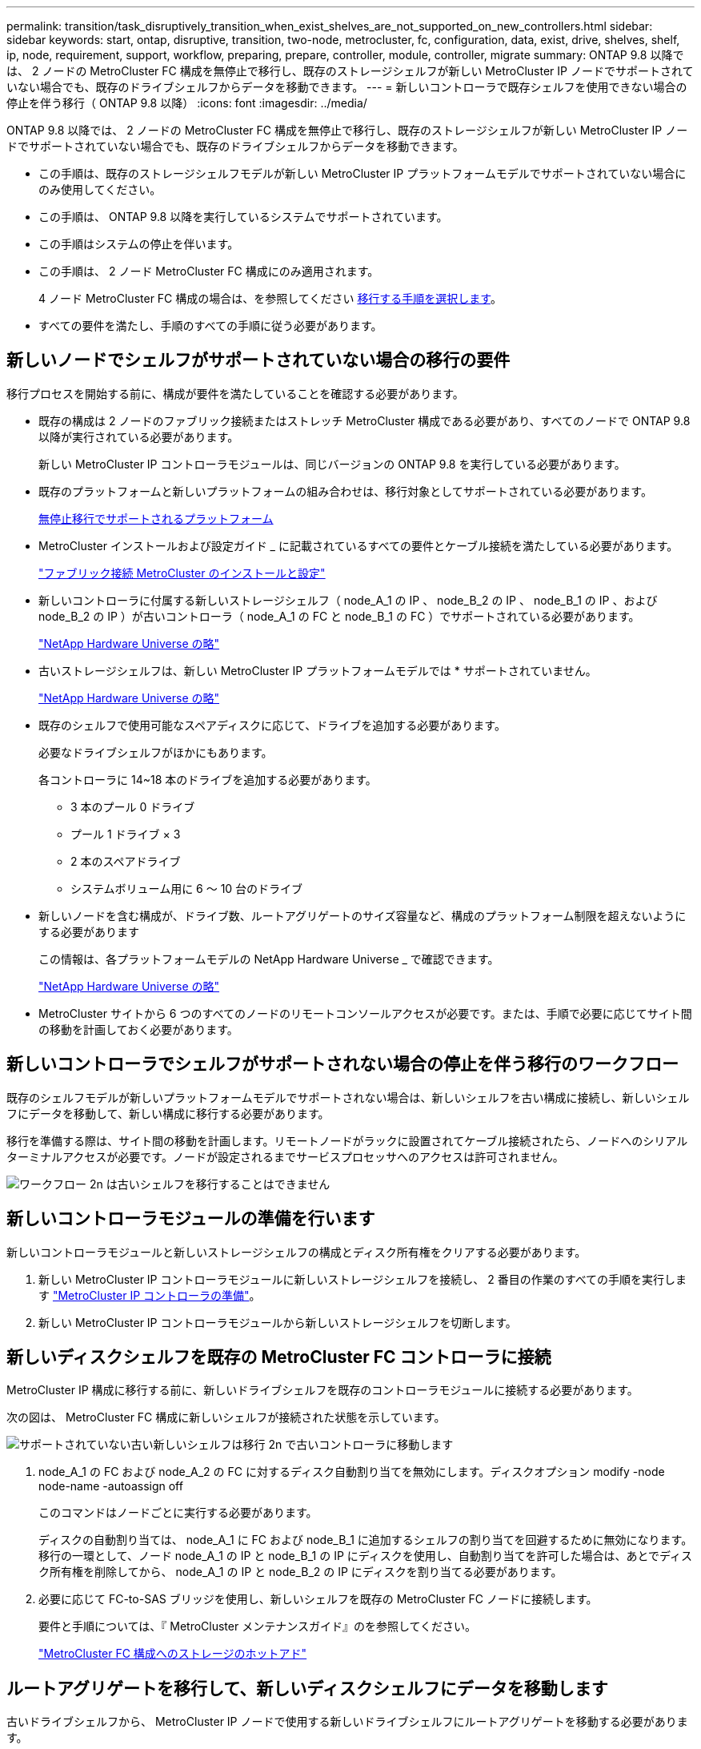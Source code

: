 ---
permalink: transition/task_disruptively_transition_when_exist_shelves_are_not_supported_on_new_controllers.html 
sidebar: sidebar 
keywords: start, ontap, disruptive, transition, two-node, metrocluster, fc, configuration, data, exist, drive, shelves, shelf, ip, node, requirement, support, workflow, preparing, prepare, controller, module, controller, migrate 
summary: ONTAP 9.8 以降では、 2 ノードの MetroCluster FC 構成を無停止で移行し、既存のストレージシェルフが新しい MetroCluster IP ノードでサポートされていない場合でも、既存のドライブシェルフからデータを移動できます。 
---
= 新しいコントローラで既存シェルフを使用できない場合の停止を伴う移行（ ONTAP 9.8 以降）
:icons: font
:imagesdir: ../media/


[role="lead"]
ONTAP 9.8 以降では、 2 ノードの MetroCluster FC 構成を無停止で移行し、既存のストレージシェルフが新しい MetroCluster IP ノードでサポートされていない場合でも、既存のドライブシェルフからデータを移動できます。

* この手順は、既存のストレージシェルフモデルが新しい MetroCluster IP プラットフォームモデルでサポートされていない場合にのみ使用してください。
* この手順は、 ONTAP 9.8 以降を実行しているシステムでサポートされています。
* この手順はシステムの停止を伴います。
* この手順は、 2 ノード MetroCluster FC 構成にのみ適用されます。
+
4 ノード MetroCluster FC 構成の場合は、を参照してください xref:concept_choosing_your_transition_procedure_mcc_transition.adoc[移行する手順を選択します]。

* すべての要件を満たし、手順のすべての手順に従う必要があります。




== 新しいノードでシェルフがサポートされていない場合の移行の要件

[role="lead"]
移行プロセスを開始する前に、構成が要件を満たしていることを確認する必要があります。

* 既存の構成は 2 ノードのファブリック接続またはストレッチ MetroCluster 構成である必要があり、すべてのノードで ONTAP 9.8 以降が実行されている必要があります。
+
新しい MetroCluster IP コントローラモジュールは、同じバージョンの ONTAP 9.8 を実行している必要があります。

* 既存のプラットフォームと新しいプラットフォームの組み合わせは、移行対象としてサポートされている必要があります。
+
xref:concept_supported_platforms_for_transition.adoc[無停止移行でサポートされるプラットフォーム]

* MetroCluster インストールおよび設定ガイド _ に記載されているすべての要件とケーブル接続を満たしている必要があります。
+
link:../install-fc/index.html["ファブリック接続 MetroCluster のインストールと設定"]

* 新しいコントローラに付属する新しいストレージシェルフ（ node_A_1 の IP 、 node_B_2 の IP 、 node_B_1 の IP 、および node_B_2 の IP ）が古いコントローラ（ node_A_1 の FC と node_B_1 の FC ）でサポートされている必要があります。
+
https://hwu.netapp.com["NetApp Hardware Universe の略"]

* 古いストレージシェルフは、新しい MetroCluster IP プラットフォームモデルでは * サポートされていません。
+
https://hwu.netapp.com["NetApp Hardware Universe の略"]

* 既存のシェルフで使用可能なスペアディスクに応じて、ドライブを追加する必要があります。
+
必要なドライブシェルフがほかにもあります。

+
各コントローラに 14~18 本のドライブを追加する必要があります。

+
** 3 本のプール 0 ドライブ
** プール 1 ドライブ × 3
** 2 本のスペアドライブ
** システムボリューム用に 6 ～ 10 台のドライブ


* 新しいノードを含む構成が、ドライブ数、ルートアグリゲートのサイズ容量など、構成のプラットフォーム制限を超えないようにする必要があります
+
この情報は、各プラットフォームモデルの NetApp Hardware Universe _ で確認できます。

+
https://hwu.netapp.com["NetApp Hardware Universe の略"]

* MetroCluster サイトから 6 つのすべてのノードのリモートコンソールアクセスが必要です。または、手順で必要に応じてサイト間の移動を計画しておく必要があります。




== 新しいコントローラでシェルフがサポートされない場合の停止を伴う移行のワークフロー

[role="lead"]
既存のシェルフモデルが新しいプラットフォームモデルでサポートされない場合は、新しいシェルフを古い構成に接続し、新しいシェルフにデータを移動して、新しい構成に移行する必要があります。

移行を準備する際は、サイト間の移動を計画します。リモートノードがラックに設置されてケーブル接続されたら、ノードへのシリアルターミナルアクセスが必要です。ノードが設定されるまでサービスプロセッサへのアクセスは許可されません。

image::../media/workflow_2n_transition_old_shelves_not_supported.png[ワークフロー 2n は古いシェルフを移行することはできません]



== 新しいコントローラモジュールの準備を行います

[role="lead"]
新しいコントローラモジュールと新しいストレージシェルフの構成とディスク所有権をクリアする必要があります。

. 新しい MetroCluster IP コントローラモジュールに新しいストレージシェルフを接続し、 2 番目の作業のすべての手順を実行します link:../transition/concept_requirements_for_fc_to_ip_transition_2n_mcc_transition.html#preparing-the-metrocluster-ip-controllers["MetroCluster IP コントローラの準備"]。
. 新しい MetroCluster IP コントローラモジュールから新しいストレージシェルフを切断します。




== 新しいディスクシェルフを既存の MetroCluster FC コントローラに接続

[role="lead"]
MetroCluster IP 構成に移行する前に、新しいドライブシェルフを既存のコントローラモジュールに接続する必要があります。

次の図は、 MetroCluster FC 構成に新しいシェルフが接続された状態を示しています。

image::../media/transition_2n_unsupported_old_new_shelves_to_old_controllers.png[サポートされていない古い新しいシェルフは移行 2n で古いコントローラに移動します]

. node_A_1 の FC および node_A_2 の FC に対するディスク自動割り当てを無効にします。ディスクオプション modify -node node-name -autoassign off
+
このコマンドはノードごとに実行する必要があります。

+
ディスクの自動割り当ては、 node_A_1 に FC および node_B_1 に追加するシェルフの割り当てを回避するために無効になります。移行の一環として、ノード node_A_1 の IP と node_B_1 の IP にディスクを使用し、自動割り当てを許可した場合は、あとでディスク所有権を削除してから、 node_A_1 の IP と node_B_2 の IP にディスクを割り当てる必要があります。

. 必要に応じて FC-to-SAS ブリッジを使用し、新しいシェルフを既存の MetroCluster FC ノードに接続します。
+
要件と手順については、『 MetroCluster メンテナンスガイド』のを参照してください。

+
link:../maintain/task_hot_add_a_sas_disk_shelf_in_a_direct_attached_mcc_configuration_us_sas_optical_cables.html["MetroCluster FC 構成へのストレージのホットアド"]





== ルートアグリゲートを移行して、新しいディスクシェルフにデータを移動します

[role="lead"]
古いドライブシェルフから、 MetroCluster IP ノードで使用する新しいドライブシェルフにルートアグリゲートを移動する必要があります。

このタスクは、既存のノード（ node_A_1 の FC と node_B_1 の FC ）に移行する前に実行します。

. controllernode_B_1 から FC-MetroCluster switchover' からネゴシエート・スイッチオーバーを実行します
. node_B_1 からのリカバリのルートステップを修復するには ' アグリゲートの修復と修復を実行します MetroCluster の修復フェーズアグリゲートは '`m etrocluster heal-phase root-aggregates です
. boot controller node_A_1 -FC: 「 boot_ontap
. 新しいシェルフの未割り当てディスクをコントローラ node_A_1 の FC の適切なプールに割り当てます。
+
.. シェルフ上のディスクを特定します。「 Disk show -shelf pool_0_shelf-fields container-type 、 diskpathnames 」「 Disk show -shelf pool_1_shelf-fields container-type 、 diskpathnames
.. ローカル・モードを開始して、コマンドがローカル・ノードで実行されるようにします。「 run local 」と入力します
.. ディスクを割り当てます : ディスク割り当て disk1disk2disk3disk... -p 0``Disk assign disk4disk5disk6disk… -p 1`
.. ローカルモードを終了します : exit


. 新しいミラーされたアグリゲートを作成してコントローラ node_A_1 の新しいルートアグリゲートにします。
+
.. 権限モードを advanced に設定します。「 set priv advanced
.. アグリゲートを作成します。「 aggregate create -aggregate new_aggr-disklist disk1 、 disk2 、 disk3 、…」 -mirror-disklist disk4disk5 、 disk6 、… -raidtypese-as -exist-root-force-small-aggregate true aggr show -aggregate new_aggr-fields percent-snapshot-space を使用できます
+
percent-snapshot-space の値が 5% 未満の場合は、 5% よりも大きい値に増やす必要があります。「 aggr modify new_aggr-percent-snapshot-space 5

.. 特権モードを admin に戻します。 'set priv admin'


. 新しいアグリゲートが正しく作成されたことを確認しますノード run -node local sysconfig -r
. ノードレベルとクラスタレベルの構成バックアップを作成します。
+

NOTE: スイッチオーバー中にバックアップが作成されると、クラスタはスイッチオーバーされたリカバリの状態を認識します。システム構成のバックアップとアップロードは、このバックアップがなければクラスタ間で MetroCluster 構成を再確立できないために成功する必要があります。

+
.. クラスタバックアップを作成します。「 system configuration backup create -node local-backup-type cluster -backup-name cluster-backup-name
.. クラスタ・バックアップの作成を確認します job show -id job-IDStatus
.. ノードバックアップを作成します。「 system configuration backup create -node local-backup-type node -backup-name node-backup-name
.. クラスタとノードの両方のバックアップを確認します。 'system configuration backup show'
+
出力に両方のバックアップが表示されるまで、コマンドを繰り返し実行できます。



. バックアップのコピーを作成します。
+
バックアップは、新しいルート・ボリュームのブート時にローカルで失われるため、別の場所に保存する必要があります。

+
バックアップを FTP または HTTP サーバにアップロードするか、 scp コマンドを使用してバックアップをコピーできます。

+
|===
| メソッド |  


 a| 
* バックアップを FTP または HTTP サーバ * にアップロードします
 a| 
.. クラスタバックアップをアップロードします。「 system configuration backup upload -node local-backup cluster -backup-name -destination url
.. ノードバックアップをアップロードします。「 system configuration backup upload -node local-backup node-backup-name -destination url




 a| 
* セキュアコピー * を使用して、バックアップをリモート・サーバにコピーします
 a| 
 From the remote server use the following scp commands:
.. クラスタのバックアップをコピーします。「 cp diagnode-mgmt -FC ： /mroot/etc/backups/config/cluster-backup-name.7z
.. ノードのバックアップ「 cp diag @ node-mgmt -FC ： /mroot/etc/backups/config/node-backup-name.7z 」をコピーします


|===
. node_A_1 を停止：「 halt -node local-ignore-quorum -warnings true
. boot node_A_1 -FC to Maintenance モード： boot_ontap maint
. メンテナンスモードで、必要な変更を行ってアグリゲートを root として設定します。
+
.. HA ポリシーを CFO: 「 aggr options new_aggr ha_policy cfo 」に設定します
+
続行するかどうかを尋ねられたら 'yes' と入力します

+
[listing]
----
Are you sure you want to proceed (y/n)?
----
.. 新しいアグリゲートを root として設定します。「 aggr options new_aggr root 」
.. LOADER プロンプトに停止します：「 halt 」


. コントローラをブートして、システム構成をバックアップします。
+
新しいルートボリュームが検出されると、ノードはリカバリモードでブートします

+
.. コントローラ「 boot_ontap 」をブートします
.. ログインし、設定をバックアップします。
+
ログインすると、次の警告が表示されます。

+
[listing]
----
Warning: The correct cluster system configuration backup must be restored. If a backup
from another cluster or another system state is used then the root volume will need to be
recreated and NGS engaged for recovery assistance.
----
.. advanced 権限モードに切り替えます。「 set -privilege advanced 」
.. クラスタ構成をサーバにバックアップします。「 system configuration backup download -node local-source url of server/cluster-backup-name.7z
.. ノード構成をサーバにバックアップします。「 system configuration backup download -node local-source url of server/node-backup-name.7z
.. admin モードに戻ります。 'et -privilege admin'


. クラスタの健常性を確認します。
+
.. 問題次のコマンドを実行します
.. 権限モードを advanced に設定します。「 set -privilege advanced 」
.. クラスタ構成の詳細を確認します「 cluster ring show
.. admin 権限レベルに戻ります。「 set -privilege admin 」


. MetroCluster 構成の運用モードを確認し、 MetroCluster チェックを実行
+
.. MetroCluster 構成と動作モードが正常であることを確認します。 MetroCluster show
.. 期待されるすべてのノードが表示されていることを確認します MetroCluster node show
.. 問題次のコマンドを実行します MetroCluster check run
.. MetroCluster チェックの結果を表示します。「 MetroCluster check show 」


. controllernode_B_1 から FC: MetroCluster switchback を実行します
. MetroCluster 構成の動作を確認します。
+
.. MetroCluster 構成と動作モードが正常であることを確認します。 MetroCluster show
.. MetroCluster チェック「 MetroCluster check run 」を実行します
.. MetroCluster チェックの結果を表示します。「 MetroCluster check show 」


. 新しいルートボリュームを Volume Location Database に追加します。
+
.. 権限モードを advanced に設定します。「 set -privilege advanced 」
.. ボリュームをノードに追加します。 volume add-other-volumes – node node_A_1 -FC'
.. admin 権限レベルに戻ります。「 set -privilege admin 」


. ボリュームが認識され、 mroot であることを確認します。
+
.. アグリゲートを表示します。「 storage aggregate show
.. ルートボリュームの mroot ：「 storage aggregate show -fields has -mroot 」が割り当てられていることを確認します
.. ボリュームを表示します。 volume show


. System Manager へのアクセスを再度有効にするには、新しいセキュリティ証明書を作成します。「 security certificate create -common-name -type server -size 2048
. 同じ手順を繰り返して、 node_A_1 の FC が所有するシェルフのアグリゲートを移行します。
. クリーンアップを実行します。
+
古いルートボリュームとルートアグリゲートを削除するには、 node_A_1 の FC と node_B_1 の両方で次の手順を実行する必要があります。

+
.. 古いルートボリュームを削除します。 run local `vol offline old_vol0 `vol destroy old_vol0 `exit ` volume remove-other-volume -vserver node_name -volume old_vol0
.. 元のルートアグリゲート「 aggr offline -aggregate old_aggr0_cluster1_01 」「 aggr delete -aggregate old_aggr0_cluster1_01 」を削除します


. 新しいコントローラ上のアグリゲートに、一度に 1 つのボリュームずつデータボリュームを移行します。
+
コントローラアップグレードエクスプレスガイドの次のセクションを使用してください。

+
http://docs.netapp.com/platstor/topic/com.netapp.doc.hw-upgrade-controller/GUID-AFE432F6-60AD-4A79-86C0-C7D12957FA63.html["アグリゲートの作成と新しいノードへのボリュームの移動"]

. セクションのすべての手順を実行して、古いシェルフを撤去します xref:task_disruptively_transition_while_move_volumes_from_old_shelves_to_new_shelves.adoc[撤去するシェルフは node_A_1 から FC 、 node_A_1 から FC を移行]。




== 構成を移行しています

[role="lead"]
詳細な移行手順に従う必要があります。

以降の手順では、このガイドの他のセクションに説明します。参照されている各セクションの手順を記載された順序で実行する必要があります。

. ポートマッピングを計画
+
のすべての手順を実行します link:../transition/concept_requirements_for_fc_to_ip_transition_2n_mcc_transition.html#mapping-ports-from-the-metrocluster-fc-nodes-to-the-metrocluster-ip-nodes["MetroCluster FC ノードから MetroCluster IP ノードへのポートのマッピング"]。

. MetroCluster IP コントローラを準備
+
のすべての手順を実行します link:../transition/concept_requirements_for_fc_to_ip_transition_2n_mcc_transition.html#preparing-the-metrocluster-ip-controllers["MetroCluster IP コントローラの準備"]。

. MetroCluster 構成の健全性を確認
+
のすべての手順を実行します link:../transition/concept_requirements_for_fc_to_ip_transition_2n_mcc_transition.html#verifying-the-health-of-the-metrocluster-fc-configuration["MetroCluster FC 構成の健全性の確認"]

. 既存の MetroCluster FC ノードを準備して削除
+
のすべての手順を実行します link:../transition/task_transition_the_mcc_fc_nodes_2n_mcc_transition_supertask.html["MetroCluster FC ノードを移行します"]。

. 新しい MetroCluster IP ノードを追加します。
+
のすべての手順を実行します xref:task_connect_the_mcc_ip_controller_modules_2n_mcc_transition_supertask.adoc[MetroCluster IP コントローラモジュールを接続します]。

. 新しい MetroCluster IP ノードの移行と初期設定を完了します。
+
のすべての手順を実行します xref:task_configure_the_new_nodes_and_complete_transition.doc[新しいノードの設定と移行の完了]。


